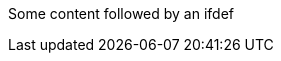 Some content followed by an ifdef

ifdef::env-github,rspecator-view[]

This ifdef is wrong because we don't close it with the expected values

endif::test,rspecator-view[]
